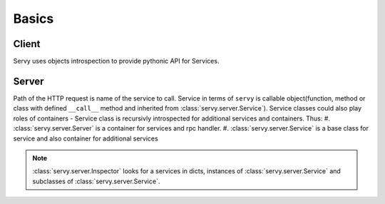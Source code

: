 Basics
======

Client
------

Servy uses objects introspection to provide pythonic API for Services.

Server
------

Path of the HTTP request is name of the service to call. Service in terms of ``servy``
is callable object(function, method or class with defined ``__call__`` method and inherited
from :class:`servy.server.Service`). Service classes could also play roles of containers -
Service class is recursivly introspected for additional services and containers. Thus:
#. :class:`servy.server.Server` is a container for services and rpc handler.
#. :class:`servy.server.Service` is a base class for service and also container for additional
services

.. note::
   :class:`servy.server.Inspector` looks for a services in dicts, instances of
   :class:`servy.server.Service` and subclasses of :class:`servy.server.Service`.

